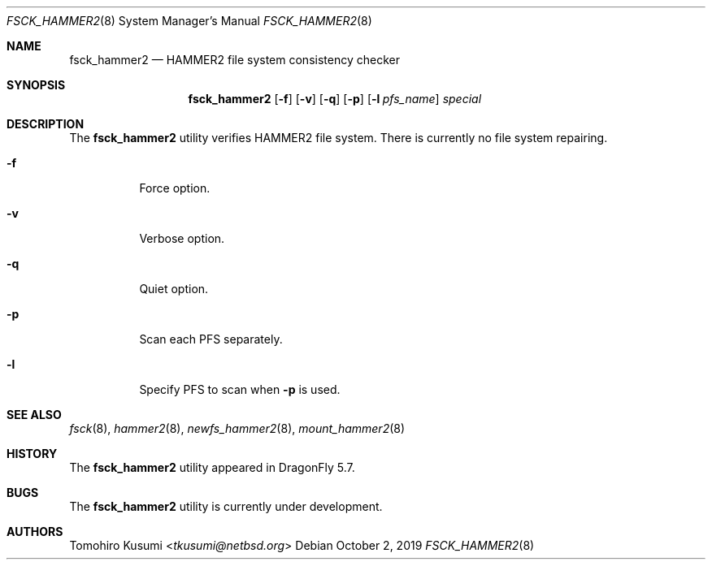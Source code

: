 .\" Copyright (c) 2019 Tomohiro Kusumi <tkusumi@netbsd.org>
.\" Copyright (c) 2019 The DragonFly Project
.\" All rights reserved.
.\"
.\" This code is derived from software contributed to The DragonFly Project
.\" by Matthew Dillon <dillon@backplane.com>
.\"
.\" Redistribution and use in source and binary forms, with or without
.\" modification, are permitted provided that the following conditions
.\" are met:
.\"
.\" 1. Redistributions of source code must retain the above copyright
.\"    notice, this list of conditions and the following disclaimer.
.\" 2. Redistributions in binary form must reproduce the above copyright
.\"    notice, this list of conditions and the following disclaimer in
.\"    the documentation and/or other materials provided with the
.\"    distribution.
.\" 3. Neither the name of The DragonFly Project nor the names of its
.\"    contributors may be used to endorse or promote products derived
.\"    from this software without specific, prior written permission.
.\"
.\" THIS SOFTWARE IS PROVIDED BY THE COPYRIGHT HOLDERS AND CONTRIBUTORS
.\" ``AS IS'' AND ANY EXPRESS OR IMPLIED WARRANTIES, INCLUDING, BUT NOT
.\" LIMITED TO, THE IMPLIED WARRANTIES OF MERCHANTABILITY AND FITNESS
.\" FOR A PARTICULAR PURPOSE ARE DISCLAIMED.  IN NO EVENT SHALL THE
.\" COPYRIGHT HOLDERS OR CONTRIBUTORS BE LIABLE FOR ANY DIRECT, INDIRECT,
.\" INCIDENTAL, SPECIAL, EXEMPLARY OR CONSEQUENTIAL DAMAGES (INCLUDING,
.\" BUT NOT LIMITED TO, PROCUREMENT OF SUBSTITUTE GOODS OR SERVICES;
.\" LOSS OF USE, DATA, OR PROFITS; OR BUSINESS INTERRUPTION) HOWEVER CAUSED
.\" AND ON ANY THEORY OF LIABILITY, WHETHER IN CONTRACT, STRICT LIABILITY,
.\" OR TORT (INCLUDING NEGLIGENCE OR OTHERWISE) ARISING IN ANY WAY OUT
.\" OF THE USE OF THIS SOFTWARE, EVEN IF ADVISED OF THE POSSIBILITY OF
.\" SUCH DAMAGE.
.\"
.Dd October 2, 2019
.Dt FSCK_HAMMER2 8
.Os
.Sh NAME
.Nm fsck_hammer2
.Nd HAMMER2 file system consistency checker
.Sh SYNOPSIS
.Nm
.Op Fl f
.Op Fl v
.Op Fl q
.Op Fl p
.Op Fl l Ar pfs_name
.Ar special
.Sh DESCRIPTION
The
.Nm
utility verifies
.Tn HAMMER2
file system.
There is currently no file system repairing.
.Bl -tag -width indent
.It Fl f
Force option.
.It Fl v
Verbose option.
.It Fl q
Quiet option.
.It Fl p
Scan each PFS separately.
.It Fl l
Specify PFS to scan when
.Fl p
is used.
.El
.Sh SEE ALSO
.Xr fsck 8 ,
.Xr hammer2 8 ,
.Xr newfs_hammer2 8 ,
.Xr mount_hammer2 8
.Sh HISTORY
The
.Nm
utility appeared in
.Dx 5.7 .
.Sh BUGS
The
.Nm
utility is currently under development.
.Sh AUTHORS
.An Tomohiro Kusumi Aq Mt tkusumi@netbsd.org
